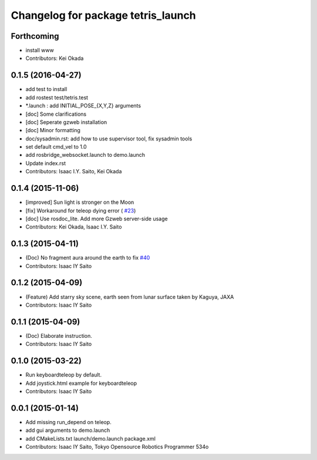 ^^^^^^^^^^^^^^^^^^^^^^^^^^^^^^^^^^^
Changelog for package tetris_launch
^^^^^^^^^^^^^^^^^^^^^^^^^^^^^^^^^^^

Forthcoming
-----------
* install www
* Contributors: Kei Okada

0.1.5 (2016-04-27)
------------------
* add test to install
* add rostest test/tetris.test
* *.launch : add INITIAL_POSE\_{X,Y,Z} arguments
* [doc] Some clarifications
* [doc] Seperate gzweb installation
* [doc] Minor formatting
* doc/sysadmin.rst: add how to use supervisor tool, fix sysadmin tools
* set default cmd_vel to 1.0
* add rosbridge_websocket.launch to demo.launch
* Update index.rst
* Contributors: Isaac I.Y. Saito, Kei Okada

0.1.4 (2015-11-06)
------------------
* [improved] Sun light is stronger on the Moon
* [fix] Workaround for teleop dying error ( `#23 <https://github.com/tork-a/hakuto/issues/23>`_)
* [doc] Use rosdoc_lite. Add more Gzweb server-side usage
* Contributors: Kei Okada, Isaac I.Y. Saito

0.1.3 (2015-04-11)
------------------
* (Doc) No fragment aura around the earth to fix `#40 <https://github.com/tork-a/hakuto/issues/40>`_
* Contributors: Isaac IY Saito

0.1.2 (2015-04-09)
------------------
* (Feature) Add starry sky scene, earth seen from lunar surface taken by Kaguya, JAXA
* Contributors: Isaac IY Saito

0.1.1 (2015-04-09)
------------------
* (Doc) Elaborate instruction.
* Contributors: Isaac IY Saito

0.1.0 (2015-03-22)
------------------
* Run keyboardteleop by default.
* Add joystick.html example for keyboardteleop
* Contributors: Isaac IY Saito

0.0.1 (2015-01-14)
------------------
* Add missing run_depend on teleop.
* add gui arguments to demo.launch
* add CMakeLists.txt launch/demo.launch package.xml
* Contributors: Isaac IY Saito, Tokyo Opensource Robotics Programmer 534o
